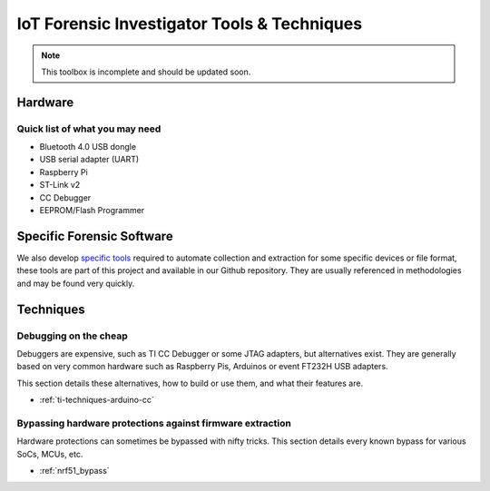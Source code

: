********************************************
IoT Forensic Investigator Tools & Techniques
********************************************

.. note:: This toolbox is incomplete and should be updated soon.


Hardware
========

Quick list of what you may need
-------------------------------

* Bluetooth 4.0 USB dongle
* USB serial adapter (UART)
* Raspberry Pi
* ST-Link v2
* CC Debugger
* EEPROM/Flash Programmer



Specific Forensic Software
==========================

We also develop `specific tools <https://github.com/digitalsecurity/hfdb.io/tree/master/tools/>`_ required to automate collection and extraction for some specific devices or file format, these tools
are part of this project and available in our Github repository. They are usually referenced in methodologies and may be found very quickly.


Techniques
==========

Debugging on the cheap
----------------------

Debuggers are expensive, such as TI CC Debugger or some JTAG adapters, but alternatives
exist. They are generally based on very common hardware such as Raspberry Pis,
Arduinos or event FT232H USB adapters.

This section details these alternatives, how to build or use them, and what their
features are.

* :ref:`ti-techniques-arduino-cc`

Bypassing hardware protections against firmware extraction
----------------------------------------------------------

Hardware protections can sometimes be bypassed with nifty tricks. This section
details every known bypass for various SoCs, MCUs, etc.

* :ref:`nrf51_bypass`
